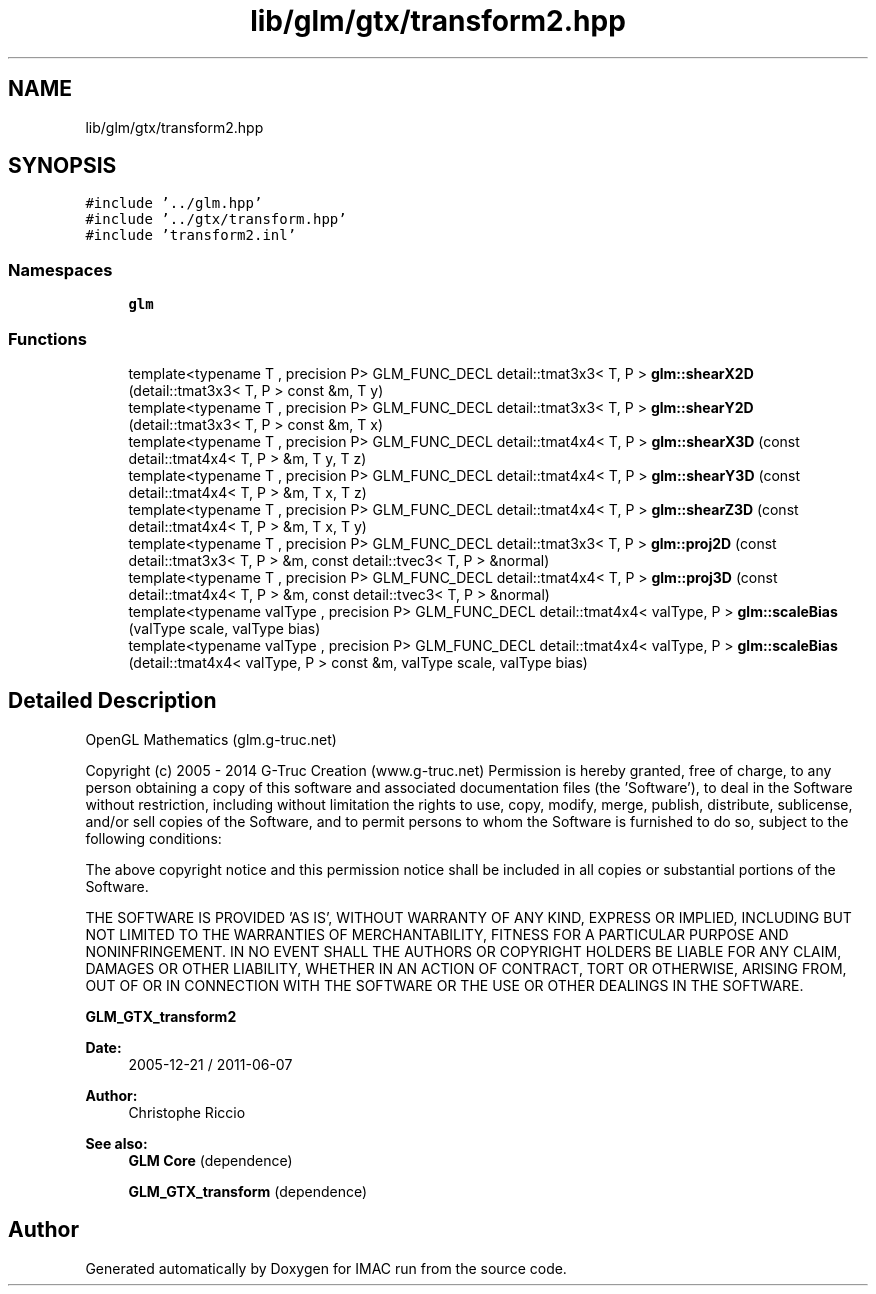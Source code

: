 .TH "lib/glm/gtx/transform2.hpp" 3 "Tue Dec 18 2018" "IMAC run" \" -*- nroff -*-
.ad l
.nh
.SH NAME
lib/glm/gtx/transform2.hpp
.SH SYNOPSIS
.br
.PP
\fC#include '\&.\&./glm\&.hpp'\fP
.br
\fC#include '\&.\&./gtx/transform\&.hpp'\fP
.br
\fC#include 'transform2\&.inl'\fP
.br

.SS "Namespaces"

.in +1c
.ti -1c
.RI " \fBglm\fP"
.br
.in -1c
.SS "Functions"

.in +1c
.ti -1c
.RI "template<typename T , precision P> GLM_FUNC_DECL detail::tmat3x3< T, P > \fBglm::shearX2D\fP (detail::tmat3x3< T, P > const &m, T y)"
.br
.ti -1c
.RI "template<typename T , precision P> GLM_FUNC_DECL detail::tmat3x3< T, P > \fBglm::shearY2D\fP (detail::tmat3x3< T, P > const &m, T x)"
.br
.ti -1c
.RI "template<typename T , precision P> GLM_FUNC_DECL detail::tmat4x4< T, P > \fBglm::shearX3D\fP (const detail::tmat4x4< T, P > &m, T y, T z)"
.br
.ti -1c
.RI "template<typename T , precision P> GLM_FUNC_DECL detail::tmat4x4< T, P > \fBglm::shearY3D\fP (const detail::tmat4x4< T, P > &m, T x, T z)"
.br
.ti -1c
.RI "template<typename T , precision P> GLM_FUNC_DECL detail::tmat4x4< T, P > \fBglm::shearZ3D\fP (const detail::tmat4x4< T, P > &m, T x, T y)"
.br
.ti -1c
.RI "template<typename T , precision P> GLM_FUNC_DECL detail::tmat3x3< T, P > \fBglm::proj2D\fP (const detail::tmat3x3< T, P > &m, const detail::tvec3< T, P > &normal)"
.br
.ti -1c
.RI "template<typename T , precision P> GLM_FUNC_DECL detail::tmat4x4< T, P > \fBglm::proj3D\fP (const detail::tmat4x4< T, P > &m, const detail::tvec3< T, P > &normal)"
.br
.ti -1c
.RI "template<typename valType , precision P> GLM_FUNC_DECL detail::tmat4x4< valType, P > \fBglm::scaleBias\fP (valType scale, valType bias)"
.br
.ti -1c
.RI "template<typename valType , precision P> GLM_FUNC_DECL detail::tmat4x4< valType, P > \fBglm::scaleBias\fP (detail::tmat4x4< valType, P > const &m, valType scale, valType bias)"
.br
.in -1c
.SH "Detailed Description"
.PP 
OpenGL Mathematics (glm\&.g-truc\&.net)
.PP
Copyright (c) 2005 - 2014 G-Truc Creation (www\&.g-truc\&.net) Permission is hereby granted, free of charge, to any person obtaining a copy of this software and associated documentation files (the 'Software'), to deal in the Software without restriction, including without limitation the rights to use, copy, modify, merge, publish, distribute, sublicense, and/or sell copies of the Software, and to permit persons to whom the Software is furnished to do so, subject to the following conditions:
.PP
The above copyright notice and this permission notice shall be included in all copies or substantial portions of the Software\&.
.PP
THE SOFTWARE IS PROVIDED 'AS IS', WITHOUT WARRANTY OF ANY KIND, EXPRESS OR IMPLIED, INCLUDING BUT NOT LIMITED TO THE WARRANTIES OF MERCHANTABILITY, FITNESS FOR A PARTICULAR PURPOSE AND NONINFRINGEMENT\&. IN NO EVENT SHALL THE AUTHORS OR COPYRIGHT HOLDERS BE LIABLE FOR ANY CLAIM, DAMAGES OR OTHER LIABILITY, WHETHER IN AN ACTION OF CONTRACT, TORT OR OTHERWISE, ARISING FROM, OUT OF OR IN CONNECTION WITH THE SOFTWARE OR THE USE OR OTHER DEALINGS IN THE SOFTWARE\&.
.PP
\fBGLM_GTX_transform2\fP
.PP
\fBDate:\fP
.RS 4
2005-12-21 / 2011-06-07 
.RE
.PP
\fBAuthor:\fP
.RS 4
Christophe Riccio
.RE
.PP
\fBSee also:\fP
.RS 4
\fBGLM Core\fP (dependence) 
.PP
\fBGLM_GTX_transform\fP (dependence) 
.RE
.PP

.SH "Author"
.PP 
Generated automatically by Doxygen for IMAC run from the source code\&.
